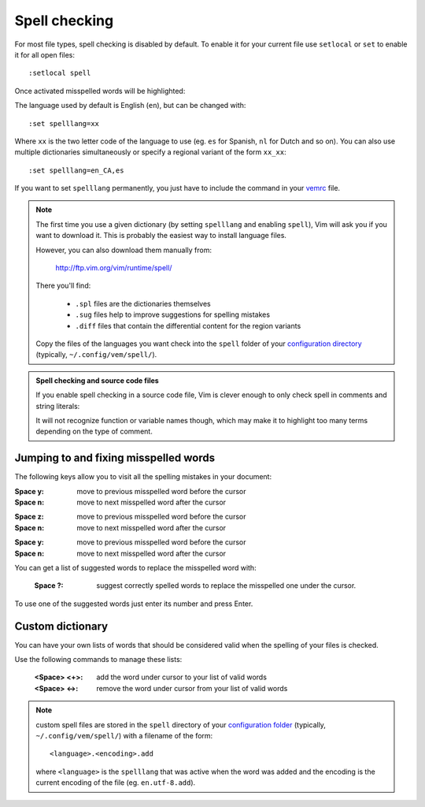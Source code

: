 
.. role:: key
.. default-role:: key

Spell checking
==============

For most file types, spell checking is disabled by default. To enable it for
your current file use ``setlocal`` or ``set`` to enable it for all open files::

    :setlocal spell

Once activated misspelled words will be highlighted:

.. image:: /static/img/screenshots/spell.png
    :class: screenshot
    :target: /static/img/screenshots/spell.png

The language used by default is English (``en``), but can be changed with::

    :set spelllang=xx

Where ``xx`` is the two letter code of the language to use (eg. ``es`` for
Spanish, ``nl`` for Dutch and so on). You can also use multiple dictionaries
simultaneously or specify a regional variant of the form ``xx_xx``::

    :set spelllang=en_CA,es

If you want to set ``spelllang`` permanently, you just have to include the
command in your `vemrc </configuration.html#vemrc-file>`_ file.

.. Note:: The first time you use a given dictionary (by setting ``spelllang``
   and enabling ``spell``), Vim will ask you if you want to download it. This is
   probably the easiest way to install language files.

   However, you can also download them manually from:

       http://ftp.vim.org/vim/runtime/spell/

   There you'll find:

    * ``.spl`` files are the dictionaries themselves
    * ``.sug`` files help to improve suggestions for spelling mistakes
    * ``.diff`` files that contain the differential content for the region variants

   Copy the files of the languages you want check into the ``spell`` folder of
   your `configuration directory </configuration.html#vemrc-file>`_ (typically,
   ``~/.config/vem/spell/``).

.. Admonition:: Spell checking and source code files

   If you enable spell checking in a source code file, Vim is clever enough to
   only check spell in comments and string literals:

   .. image:: /static/img/screenshots/spell-source.png
       :class: screenshot
       :target: /static/img/screenshots/spell-source.png

   It will not recognize function or variable names though, which may make it to
   highlight too many terms depending on the type of comment.

Jumping to and fixing misspelled words
--------------------------------------

The following keys allow you to visit all the spelling mistakes in your
document:

.. container:: tabs key-summary

    .. container:: tab qwerty 

        :`Space` `y`: move to previous misspelled word before the cursor

        :`Space` `n`: move to next misspelled word after the cursor

    .. container:: tab qwertz

        :`Space` `z`: move to previous misspelled word before the cursor

        :`Space` `n`: move to next misspelled word after the cursor

    .. container:: tab azerty

        :`Space` `y`: move to previous misspelled word before the cursor

        :`Space` `n`: move to next misspelled word after the cursor

You can get a list of suggested words to replace the misspelled word with:

    :`Space` `?`: suggest correctly spelled words to replace the misspelled one
                  under the cursor.

.. image:: /static/img/screenshots/spell-suggest.png
   :class: screenshot
   :target: /static/img/screenshots/spell-suggest.png

To use one of the suggested words just enter its number and press `Enter`.

Custom dictionary
-----------------

You can have your own lists of words that should be considered valid when the
spelling of your files is checked.

Use the following commands to manage these lists:

    :`<Space> <+>`: add the word under cursor to your list of valid words

    :`<Space> <->`: remove the word under cursor from your list of valid words

.. Note:: custom spell files are stored in the ``spell`` directory of your
   `configuration folder </configuration.html#vemrc-file>`_ (typically,
   ``~/.config/vem/spell/``) with a filename of the form::

        <language>.<encoding>.add

   where ``<language>`` is the ``spelllang`` that was active when the word was
   added and the encoding is the current encoding of the file (eg.
   ``en.utf-8.add``).

